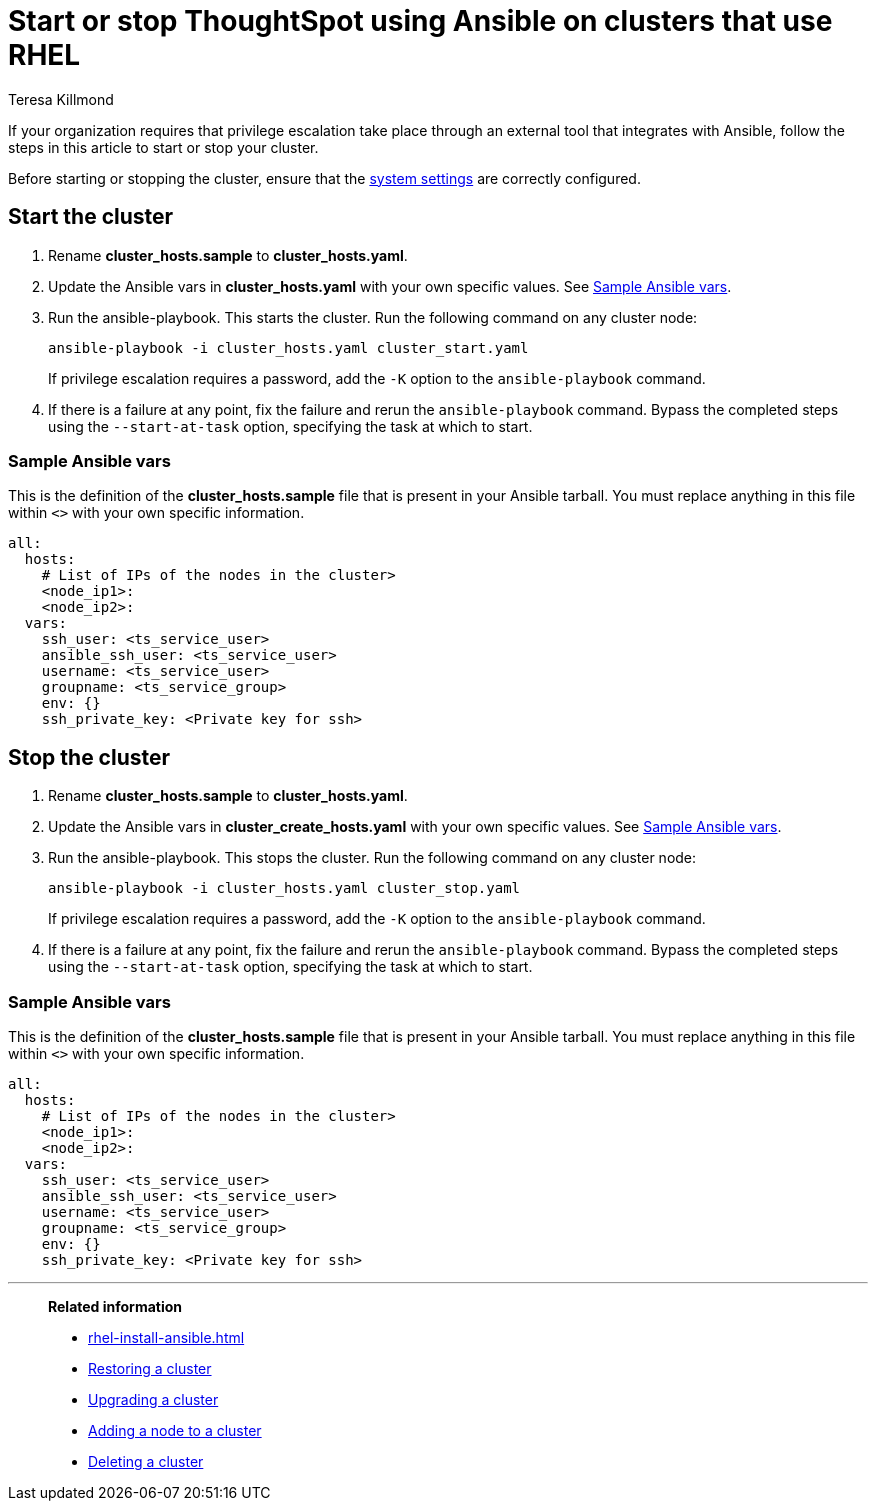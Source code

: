 = Start or stop ThoughtSpot using Ansible on clusters that use RHEL
:last_updated: 12/8/2022
:author: Teresa Killmond
:linkattrs:
:experimental:
:description: Start or stop ThoughtSpot using Ansible on RHEL clusters.

If your organization requires that privilege escalation take place through an external tool that integrates with Ansible, follow the steps in this article to start or stop your cluster.

Before starting or stopping the cluster, ensure that the xref:rhel-install-ansible.adoc#system-settings[system settings] are correctly configured.

[#start]
== Start the cluster

. Rename *cluster_hosts.sample* to *cluster_hosts.yaml*.
. Update the Ansible vars in *cluster_hosts.yaml* with your own specific values. See <<ansible-vars-start,Sample Ansible vars>>.
. Run the ansible-playbook. This starts the cluster. Run the following command on any cluster node:
+
[source,bash]
----
ansible-playbook -i cluster_hosts.yaml cluster_start.yaml
----
+
If privilege escalation requires a password, add the `-K` option to the `ansible-playbook` command.
. If there is a failure at any point, fix the failure and rerun the `ansible-playbook` command. Bypass the completed steps using the `--start-at-task` option, specifying the task at which to start.

[#ansible-vars-start]
=== Sample Ansible vars

This is the definition of the *cluster_hosts.sample* file that is present in your Ansible tarball. You must replace anything in this file within `<>` with your own specific information.

[source,bash]
----
all:
  hosts:
    # List of IPs of the nodes in the cluster>
    <node_ip1>:
    <node_ip2>:
  vars:
    ssh_user: <ts_service_user>
    ansible_ssh_user: <ts_service_user>
    username: <ts_service_user>
    groupname: <ts_service_group>
    env: {}
    ssh_private_key: <Private key for ssh>

----

[#stop]
== Stop the cluster

. Rename *cluster_hosts.sample* to *cluster_hosts.yaml*.
. Update the Ansible vars in *cluster_create_hosts.yaml* with your own specific values. See <<ansible-vars-stop,Sample Ansible vars>>.
. Run the ansible-playbook. This stops the cluster. Run the following command on any cluster node:
+
[source,bash]
----
ansible-playbook -i cluster_hosts.yaml cluster_stop.yaml
----
+
If privilege escalation requires a password, add the `-K` option to the `ansible-playbook` command.
. If there is a failure at any point, fix the failure and rerun the `ansible-playbook` command. Bypass the completed steps using the `--start-at-task` option, specifying the task at which to start.

[#ansible-vars-stop]
=== Sample Ansible vars

This is the definition of the *cluster_hosts.sample* file that is present in your Ansible tarball. You must replace anything in this file within `<>` with your own specific information.

[source,bash]
----
all:
  hosts:
    # List of IPs of the nodes in the cluster>
    <node_ip1>:
    <node_ip2>:
  vars:
    ssh_user: <ts_service_user>
    ansible_ssh_user: <ts_service_user>
    username: <ts_service_user>
    groupname: <ts_service_group>
    env: {}
    ssh_private_key: <Private key for ssh>
----

'''
> **Related information**
>
> * xref:rhel-install-ansible.adoc[]
> * xref:rhel-restore-ansible.adoc[Restoring a cluster]
> * xref:rhel-upgrade-ansible.adoc[Upgrading a cluster]
> * xref:rhel-add-node-ansible.adoc[Adding a node to a cluster]
> * xref:rhel-delete-ansible.adoc[Deleting a cluster]